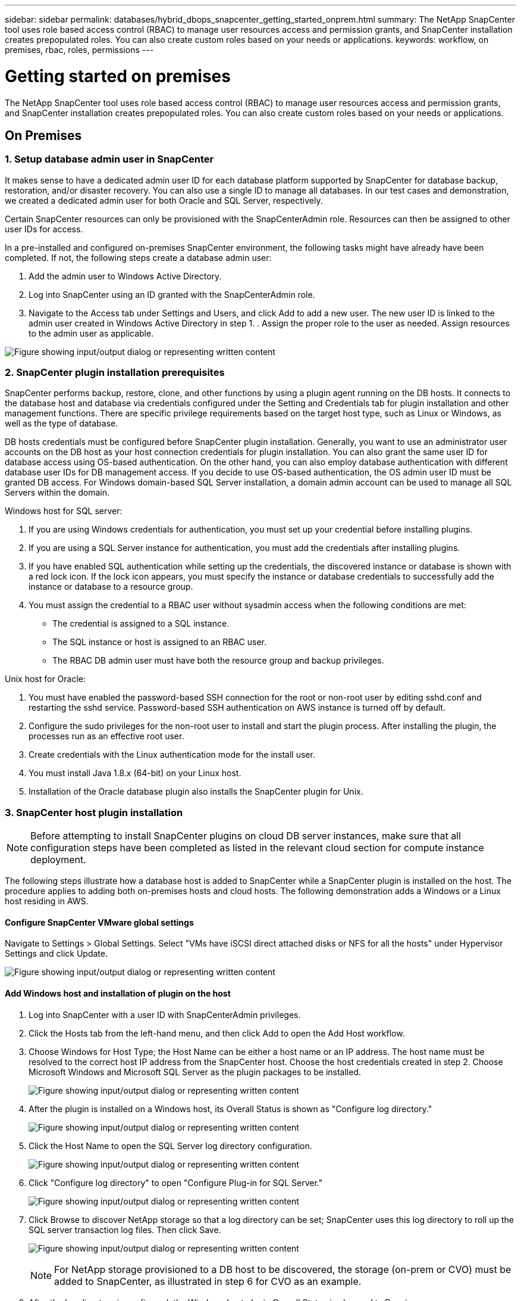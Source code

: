 ---
sidebar: sidebar
permalink: databases/hybrid_dbops_snapcenter_getting_started_onprem.html
summary: The NetApp SnapCenter tool uses role based access control (RBAC) to manage user resources access and permission grants, and SnapCenter installation creates prepopulated roles. You can also create custom roles based on your needs or applications.
keywords: workflow, on premises, rbac, roles, permissions
---

= Getting started on premises
:hardbreaks:
:nofooter:
:icons: font
:linkattrs:
:imagesdir: ../media/

[.lead]
The NetApp SnapCenter tool uses role based access control (RBAC) to manage user resources access and permission grants, and SnapCenter installation creates prepopulated roles. You can also create custom roles based on your needs or applications.

== On Premises

=== 1. Setup database admin user in SnapCenter

It makes sense to have a dedicated admin user ID for each database platform supported by SnapCenter for database backup, restoration, and/or disaster recovery. You can also use a single ID to manage all databases. In our test cases and demonstration, we created a dedicated admin user for both Oracle and SQL Server, respectively.

Certain SnapCenter resources can only be provisioned with the SnapCenterAdmin role. Resources can then be assigned to other user IDs for access.

In a pre-installed and configured on-premises SnapCenter environment, the following tasks might have already have been completed. If not, the following steps create a database admin user:

. Add the admin user to Windows Active Directory.
. Log into SnapCenter using an ID granted with the SnapCenterAdmin role.
. Navigate to the Access tab under Settings and Users, and click Add to add a new user. The new user ID is linked to the admin user created in Windows Active Directory in step 1. . Assign the proper role to the user as needed. Assign resources to the admin user as applicable.

image:snapctr_admin_users.png["Figure showing input/output dialog or representing written content"]

=== 2. SnapCenter plugin installation prerequisites

SnapCenter performs backup, restore, clone, and other functions by using a plugin agent running on the DB hosts. It connects to the database host and database via credentials configured under the Setting and Credentials tab for plugin installation and other management functions. There are specific privilege requirements based on the target host type, such as Linux or Windows, as well as the type of database.

DB hosts credentials must be configured before SnapCenter plugin installation. Generally, you want to use an administrator user accounts on the DB host as your host connection credentials for plugin installation. You can also grant the same user ID for database access using OS-based authentication. On the other hand, you can also employ database authentication with different database user IDs for DB management access. If you decide to use OS-based authentication, the OS admin user ID must be granted DB access. For Windows domain-based SQL Server installation, a domain admin account can be used to manage all SQL Servers within the domain.

Windows host for SQL server:

. If you are using Windows credentials for authentication, you must set up your credential before installing plugins.
. If you are using a SQL Server instance for authentication, you must add the credentials after installing plugins.
. If you have enabled SQL authentication while setting up the credentials, the discovered instance or database is shown with a red lock icon. If the lock icon appears, you must specify the instance or database credentials to successfully add the instance or database to a resource group.
. You must assign the credential to a RBAC user without sysadmin access when the following conditions are met:
** The credential is assigned to a SQL instance.
** The SQL instance or host is assigned to an RBAC user.
** The RBAC DB admin user must have both the resource group and backup privileges.

Unix host for Oracle:

. You must have enabled the password-based SSH connection for the root or non-root user by editing sshd.conf and restarting the sshd service. Password-based SSH authentication on AWS instance is turned off by default.
. Configure the sudo privileges for the non-root user to install and start the plugin process. After installing the plugin, the processes run as an effective root user.
. Create credentials with the Linux authentication mode for the install user.
. You must install Java 1.8.x (64-bit) on your Linux host.
. Installation of the Oracle database plugin also installs the SnapCenter plugin for Unix.

=== 3. SnapCenter host plugin installation

[NOTE]
Before attempting to install SnapCenter plugins on cloud DB server instances, make sure that all configuration steps have been completed as listed in the relevant cloud section for compute instance deployment.

The following steps illustrate how a database host is added to SnapCenter while a SnapCenter plugin is installed on the host. The procedure applies to adding both on-premises hosts and cloud hosts. The following demonstration adds a Windows or a Linux host residing in AWS.

==== Configure SnapCenter VMware global settings

Navigate to Settings > Global Settings. Select "VMs have iSCSI direct attached disks or NFS for all the hosts" under Hypervisor Settings and click Update.

image:snapctr_vmware_global.png["Figure showing input/output dialog or representing written content"]

==== Add Windows host and installation of plugin on the host

. Log into SnapCenter with a user ID with SnapCenterAdmin privileges.
. Click the Hosts tab from the left-hand menu, and then click Add to open the Add Host workflow.
. Choose Windows for Host Type; the Host Name can be either a host name or an IP address. The host name must be resolved to the correct host IP address from the SnapCenter host. Choose the host credentials created in step 2. Choose Microsoft Windows and Microsoft SQL Server as the plugin packages to be installed.
+
image:snapctr_add_windows_host_01.png["Figure showing input/output dialog or representing written content"]

. After the plugin is installed on a Windows host, its Overall Status is shown as "Configure log directory."
+
image:snapctr_add_windows_host_02.png["Figure showing input/output dialog or representing written content"]

. Click the Host Name to open the SQL Server log directory configuration.
+
image:snapctr_add_windows_host_03.png["Figure showing input/output dialog or representing written content"]

. Click "Configure log directory" to open "Configure Plug-in for SQL Server."
+
image:snapctr_add_windows_host_04.png["Figure showing input/output dialog or representing written content"]

. Click Browse to discover NetApp storage so that a log directory can be set; SnapCenter uses this log directory to roll up the SQL server transaction log files. Then click Save.
+
image:snapctr_add_windows_host_05.png["Figure showing input/output dialog or representing written content"]
+
[NOTE]
For NetApp storage provisioned to a DB host to be discovered, the storage (on-prem or CVO) must be added to SnapCenter, as illustrated in step 6 for CVO as an example.

. After the log directory is configured, the Windows host plugin Overall Status is changed to Running.
+
image:snapctr_add_windows_host_06.png["Figure showing input/output dialog or representing written content"]

. To assign the host to the database management user ID, navigate to the Access tab under Settings and Users, click the database management user ID (in our case the sqldba that the host needs to be assigned to), and click Save to complete host resource assignment.
+
image:snapctr_add_windows_host_07.png["Figure showing input/output dialog or representing written content"]
+
image:snapctr_add_windows_host_08.png["Figure showing input/output dialog or representing written content"]

==== Add Unix host and installation of plugin on the host

. Log into SnapCenter with a user ID with SnapCenterAdmin privileges.
. Click the Hosts tab from left-hand menu, and click Add to open the Add Host workflow.
. Choose Linux as the Host Type. The Host Name can be either the host name or an IP address. However, the host name must be resolved to correct host IP address from SnapCenter host. Choose host credentials created in step 2. The host credentials require sudo privileges. Check Oracle Database as the plug-in to be installed, which installs both Oracle and Linux host plugins.
+
image:snapctr_add_linux_host_01.png["Figure showing input/output dialog or representing written content"]

. Click More Options and select "Skip preinstall checks." You are prompted to confirm the skipping of the preinstall check. Click Yes and then Save.
+
image:snapctr_add_linux_host_02.png["Figure showing input/output dialog or representing written content"]

. Click Submit to start the plugin installation. You are prompted to Confirm Fingerprint as shown below.
+
image:snapctr_add_linux_host_03.png["Figure showing input/output dialog or representing written content"]

. SnapCenter performs host validation and registration, and then the plugin is installed on the Linux host. The status is changed from Installing Plugin to Running.
+
image:snapctr_add_linux_host_04.png["Figure showing input/output dialog or representing written content"]

. Assign the newly added host to the proper database management user ID (in our case, oradba).
+
image:snapctr_add_linux_host_05.png["Figure showing input/output dialog or representing written content"]
+
image:snapctr_add_linux_host_06.png["Figure showing input/output dialog or representing written content"]

=== 4. Database resource discovery

With successful plugin installation, the database resources on the host can be immediately discovered. Click the Resources tab in the left-hand menu. Depending on the type of database platform, a number of views are available, such as the database, resources group, and so on. You might need to click the Refresh Resources tab if the resources on the host are not discovered and displayed.

image:snapctr_resources_ora.png["Figure showing input/output dialog or representing written content"]

When the database is initially discovered, the Overall Status is shown as "Not protected." The previous screenshot shows an Oracle database not protected yet by a backup policy.

When a backup configuration or policy is set up and a backup has been executed, the Overall Status for the database shows the backup status as "Backup succeeded" and the timestamp of the last backup. The following screenshot shows the backup status of a SQL Server user database.

image:snapctr_resources_sql.png["Figure showing input/output dialog or representing written content"]

If database access credentials are not properly set up, a red lock button indicates that the database is not accessible. For example, if Windows credentials do not have sysadmin access to a database instance, then database credentials must be reconfigured to unlock the red lock.

image:snapctr_add_windows_host_09.png["Figure showing input/output dialog or representing written content"]

image:snapctr_add_windows_host_10.png["Figure showing input/output dialog or representing written content"]

After the appropriate credentials are configured either at the Windows level or the database level, the red lock disappears and SQL Server Type information is gathered and reviewed.

image:snapctr_add_windows_host_11.png["Figure showing input/output dialog or representing written content"]

=== 5. Setup storage cluster peering and DB volumes replication

To protect your on-premises database data using a public cloud as the target destination, on-premises ONTAP cluster database volumes are replicated to the cloud CVO using NetApp SnapMirror technology. The replicated target volumes can then be cloned for DEV/OPS or disaster recovery. The following high-level steps enable you to set up cluster peering and DB volumes replication.

. Configure intercluster LIFs for cluster peering on both the on-premises cluster and the CVO cluster instance. This step can be performed with ONTAP System Manger. A default CVO deployment has inter-cluster LIFs configured automatically.
+
On-premises cluster:
+
image:snapctr_cluster_replication_01.png["Figure showing input/output dialog or representing written content"]
+
Target CVO cluster:
+
image:snapctr_cluster_replication_02.png["Figure showing input/output dialog or representing written content"]

. With the intercluster LIFs configured, cluster peering and volume replication can be set up by using drag-and-drop in NetApp Cloud Manager. See link:hybrid_dbops_snapcenter_getting_started_aws.html#aws-public-cloud["Getting Started - AWS Public Cloud"] for details.
+
Alternatively, cluster peering and DB volume replication can be performed by using ONTAP System Manager as follows:

. Log into ONTAP System Manager. Navigate to Cluster > Settings and click Peer Cluster to set up cluster peering with the CVO instance in the cloud.
+
image:snapctr_vol_snapmirror_00.png["Figure showing input/output dialog or representing written content"]

. Go to the Volumes tab. Select the database volume to be replicated and click Protect.
+
image:snapctr_vol_snapmirror_01.png["Figure showing input/output dialog or representing written content"]

. Set the protection policy to Asynchronous. Select the destination cluster and storage SVM.
+
image:snapctr_vol_snapmirror_02.png["Figure showing input/output dialog or representing written content"]

. Validate that the volume is synced between the source and target and that the replication relationship is healthy.
+
image:snapctr_vol_snapmirror_03.png["Figure showing input/output dialog or representing written content"]

=== 6. Add CVO database storage SVM to SnapCenter

. Log into SnapCenter with a user ID with SnapCenterAdmin privileges.
. Click the Storage System tab from the menu, and then click New to add a CVO storage SVM that hosts replicated target database volumes to SnapCenter. Enter the cluster management IP in the Storage System field, and enter the appropriate username and password.
+
image:snapctr_add_cvo_svm_01.png["Figure showing input/output dialog or representing written content"]

. Click More Options to open additional storage configuration options. In the Platform field, select Cloud Volumes ONTAP, check Secondary, and then click Save.
+
image:snapctr_add_cvo_svm_02.png["Figure showing input/output dialog or representing written content"]

. Assign the storage systems to SnapCenter database management user IDs as shown in <<3. SnapCenter host plugin installation>>.
+
image:snapctr_add_cvo_svm_03.png["Figure showing input/output dialog or representing written content"]

=== 7. Setup database backup policy in SnapCenter

The following procedures demonstrates how to create a full database or log file backup policy. The policy can then be implemented to protect databases resources. The recovery point objective (RPO) or recovery time objective (RTO) dictates the frequency of database and/or log backups.

==== Create a full database backup policy for Oracle

. Log into SnapCenter as a database management user ID, click Settings, and then click Polices.
+
image:snapctr_ora_policy_data_01.png["Figure showing input/output dialog or representing written content"]

. Click New to launch a new backup policy creation workflow or choose an existing policy for modification.
+
image:snapctr_ora_policy_data_02.png["Figure showing input/output dialog or representing written content"]

. Select the backup type and schedule frequency.
+
image:snapctr_ora_policy_data_03.png["Figure showing input/output dialog or representing written content"]

. Set the backup retention setting. This defines how many full database backup copies to keep.
+
image:snapctr_ora_policy_data_04.png["Figure showing input/output dialog or representing written content"]

. Select the secondary replication options to push local primary snapshots backups to be replicated to a secondary location in cloud.
+
image:snapctr_ora_policy_data_05.png["Figure showing input/output dialog or representing written content"]

. Specify any optional script to run before and after a backup run.
+
image:snapctr_ora_policy_data_06.png["Figure showing input/output dialog or representing written content"]

. Run backup verification if desired.
+
image:snapctr_ora_policy_data_07.png["Figure showing input/output dialog or representing written content"]

. Summary.
+
image:snapctr_ora_policy_data_08.png["Figure showing input/output dialog or representing written content"]

==== Create a database log backup policy for Oracle

. Log into SnapCenter with a database management user ID, click Settings, and then click Polices.
. Click New to launch a new backup policy creation workflow, or choose an existing policy for modification.
+
image:snapctr_ora_policy_log_01.png["Figure showing input/output dialog or representing written content"]

. Select the backup type and schedule frequency.
+
image:snapctr_ora_policy_log_02.png["Figure showing input/output dialog or representing written content"]

. Set the log retention period.
+
image:snapctr_ora_policy_log_03.png["Figure showing input/output dialog or representing written content"]

. Enable replication to a secondary location in the public cloud.
+
image:snapctr_ora_policy_log_04.png["Figure showing input/output dialog or representing written content"]

. Specify any optional scripts to run before and after log backup.
+
image:snapctr_ora_policy_log_05.png["Figure showing input/output dialog or representing written content"]

. Specify any backup verification scripts.
+
image:snapctr_ora_policy_log_06.png["Figure showing input/output dialog or representing written content"]

. Summary.
+
image:snapctr_ora_policy_log_07.png["Figure showing input/output dialog or representing written content"]

==== Create a full database backup policy for SQL

. Log into SnapCenter with a database management user ID, click Settings, and then click Polices.
+
image:snapctr_sql_policy_data_01.png["Figure showing input/output dialog or representing written content"]

. Click New to launch a new backup policy creation workflow, or choose an existing policy for modification.
+
image:snapctr_sql_policy_data_02.png["Figure showing input/output dialog or representing written content"]

. Define the backup option and schedule frequency. For SQL Server configured with an availability group, a preferred backup replica can be set.
+
image:snapctr_sql_policy_data_03.png["Figure showing input/output dialog or representing written content"]

. Set the backup retention period.
+
image:snapctr_sql_policy_data_04.png["Figure showing input/output dialog or representing written content"]

. Enable backup copy replication to a secondary location in cloud.
+
image:snapctr_sql_policy_data_05.png["Figure showing input/output dialog or representing written content"]

. Specify any optional scripts to run before or after a backup job.
+
image:snapctr_sql_policy_data_06.png["Figure showing input/output dialog or representing written content"]

. Specify the options to run backup verification.
+
image:snapctr_sql_policy_data_07.png["Figure showing input/output dialog or representing written content"]

. Summary.
+
image:snapctr_sql_policy_data_08.png["Figure showing input/output dialog or representing written content"]

==== Create a database log backup policy for SQL.

. Log into SnapCenter with a database management user ID, click Settings > Polices, and then New to launch a new policy creation workflow.
+
image:snapctr_sql_policy_log_01.png["Figure showing input/output dialog or representing written content"]

. Define the log backup option and schedule frequency. For SQL Server configured with a availability group, a preferred backup replica can be set.
+
image:snapctr_sql_policy_log_02.png["Figure showing input/output dialog or representing written content"]

. SQL server data backup policy defines the log backup retention; accept the defaults here.
+
image:snapctr_sql_policy_log_03.png["Figure showing input/output dialog or representing written content"]

. Enable log backup replication to secondary in the cloud.
+
image:snapctr_sql_policy_log_04.png["Figure showing input/output dialog or representing written content"]

. Specify any optional scripts to run before or after a backup job.
+
image:snapctr_sql_policy_log_05.png["Figure showing input/output dialog or representing written content"]

. Summary.
+
image:snapctr_sql_policy_log_06.png["Figure showing input/output dialog or representing written content"]

=== 8. Implement backup policy to protect database

SnapCenter uses a resource group to backup a database in a logical grouping of database resources, such as multiple databases hosted on a server, a database sharing the same storage volumes, multiple databases supporting a business application, and so on. Protecting a single database creates a resource group of its own. The following procedures demonstrate how to implement a backup policy created in section 7 to protect Oracle and SQL Server databases.

==== Create a resource group for full backup of Oracle

. Log into SnapCenter with a database management user ID, and navigate to the Resources tab. In the View drop-down list, choose either Database or Resource Group to launch the resource group creation workflow.
+
image:snapctr_ora_rgroup_full_01.png["Figure showing input/output dialog or representing written content"]

. Provide a name and tags for the resource group. You can define a naming format for the Snapshot copy and bypass the redundant archive log destination if configured.
+
image:snapctr_ora_rgroup_full_02.png["Figure showing input/output dialog or representing written content"]

. Add database resources to the resource group.
+
image:snapctr_ora_rgroup_full_03.png["Figure showing input/output dialog or representing written content"]

. Select a full backup policy created in section 7 from the drop-down list.
+
image:snapctr_ora_rgroup_full_04.png["Figure showing input/output dialog or representing written content"]

. Click the (+) sign to configure the desired backup schedule.
+
image:snapctr_ora_rgroup_full_05.png["Figure showing input/output dialog or representing written content"]

. Click Load Locators to load the source and destination volume.
+
image:snapctr_ora_rgroup_full_06.png["Figure showing input/output dialog or representing written content"]

. Configure the SMTP server for email notification if desired.
+
image:snapctr_ora_rgroup_full_07.png["Figure showing input/output dialog or representing written content"]

. Summary.
+
image:snapctr_ora_rgroup_full_08.png["Figure showing input/output dialog or representing written content"]

==== Create a resource group for log backup of Oracle

. Log into SnapCenter with a database management user ID, and navigate to the Resources tab. In the View drop-down list, choose either Database or Resource Group to launch the resource group creation workflow.
+
image:snapctr_ora_rgroup_log_01.png["Figure showing input/output dialog or representing written content"]

. Provide a name and tags for the resource group. You can define a naming format for the Snapshot copy and bypass the redundant archive log destination if configured.
+
image:snapctr_ora_rgroup_log_02.png["Figure showing input/output dialog or representing written content"]

. Add database resources to the resource group.
+
image:snapctr_ora_rgroup_log_03.png["Figure showing input/output dialog or representing written content"]

. Select a log backup policy created in section 7 from the drop-down list.
+
image:snapctr_ora_rgroup_log_04.png["Figure showing input/output dialog or representing written content"]

. Click on the (+) sign to configure the desired backup schedule.
+
image:snapctr_ora_rgroup_log_05.png["Figure showing input/output dialog or representing written content"]

. If backup verification is configured, it displays here.
+
image:snapctr_ora_rgroup_log_06.png["Figure showing input/output dialog or representing written content"]

. Configure an SMTP server for email notification if desired.
+
image:snapctr_ora_rgroup_log_07.png["Figure showing input/output dialog or representing written content"]

. Summary.
+
image:snapctr_ora_rgroup_log_08.png["Figure showing input/output dialog or representing written content"]

==== Create a resource group for full backup of SQL Server

. Log into SnapCenter with a database management user ID, and navigate to the Resources tab. In the View drop-down list, choose either a Database or Resource Group to launch the resource group creation workflow. Provide a name and tags for the resource group. You can define a naming format for the Snapshot copy.
+
image:snapctr_sql_rgroup_full_01.png["Figure showing input/output dialog or representing written content"]

. Select the database resources to be backed up.
+
image:snapctr_sql_rgroup_full_02.png["Figure showing input/output dialog or representing written content"]

. Select a full SQL backup policy created in section 7.
+
image:snapctr_sql_rgroup_full_03.png["Figure showing input/output dialog or representing written content"]

. Add exact timing for backups as well as the frequency.
+
image:snapctr_sql_rgroup_full_04.png["Figure showing input/output dialog or representing written content"]

. Choose the verification server for the backup on secondary if backup verification is to be performed. Click Load Locator to populate the secondary storage location.
+
image:snapctr_sql_rgroup_full_05.png["Figure showing input/output dialog or representing written content"]

. Configure the SMTP server for email notification if desired.
+
image:snapctr_sql_rgroup_full_06.png["Figure showing input/output dialog or representing written content"]

. Summary.
+
image:snapctr_sql_rgroup_full_07.png["Figure showing input/output dialog or representing written content"]

==== Create a resource group for log backup of SQL Server

. Log into SnapCenter with a database management user ID, and navigate to the Resources tab. In the View drop-down list, choose either a Database or Resource Group to launch the resource group creation workflow. Provide the name and tags for the resource group. You can define a naming format for the Snapshot copy.
+
image:snapctr_sql_rgroup_log_01.png["Figure showing input/output dialog or representing written content"]

. Select the database resources to be backed up.
+
image:snapctr_sql_rgroup_log_02.png["Figure showing input/output dialog or representing written content"]

. Select a SQL log backup policy created in section 7.
+
image:snapctr_sql_rgroup_log_03.png["Figure showing input/output dialog or representing written content"]

. Add exact timing for the backup as well as the frequency.
+
image:snapctr_sql_rgroup_log_04.png["Figure showing input/output dialog or representing written content"]

. Choose the verification server for the backup on secondary if backup verification is to be performed. Click the Load Locator to populate the secondary storage location.
+
image:snapctr_sql_rgroup_log_05.png["Figure showing input/output dialog or representing written content"]

. Configure the SMTP server for email notification if desired.
+
image:snapctr_sql_rgroup_log_06.png["Figure showing input/output dialog or representing written content"]

. Summary.
+
image:snapctr_sql_rgroup_log_07.png["Figure showing input/output dialog or representing written content"]

=== 9. Validate backup

After database backup resource groups are created to protect database resources, the backup jobs runs according to the predefined schedule. Check the job execution status under the Monitor tab.

image:snapctr_job_status_sql.png["Figure showing input/output dialog or representing written content"]

Go to the Resources tab, click the database name to view details of database backup, and toggle between Local copies and mirror copies to verify that Snapshot backups are replicated to a secondary location in the public cloud.

image:snapctr_job_status_ora.png["Figure showing input/output dialog or representing written content"]

At this point, database backup copies in the cloud are ready to clone to run dev/test processes or for disaster recovery in the event of a primary failure.
